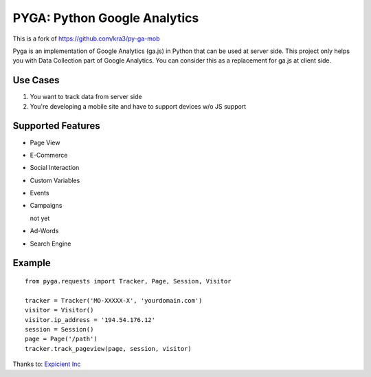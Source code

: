 ===================================================
PYGA: Python Google Analytics
===================================================
This is a fork of https://github.com/kra3/py-ga-mob

Pyga is an implementation of Google Analytics (ga.js) in Python that can be used
at server side. This project only helps you with Data Collection part of Google
Analytics. You can consider this as a replacement for ga.js at client side.

Use Cases
--------------

1. You want to track data from server side
2. You're developing a mobile site and have to support devices w/o JS support


Supported Features    
----------------------

* Page View
* E-Commerce
* Social Interaction
* Custom Variables
* Events
* Campaigns

  not yet

* Ad-Words
* Search Engine

Example
-------------------      
::

     from pyga.requests import Tracker, Page, Session, Visitor

     tracker = Tracker('MO-XXXXX-X', 'yourdomain.com')     
     visitor = Visitor()
     visitor.ip_address = '194.54.176.12'
     session = Session()
     page = Page('/path')
     tracker.track_pageview(page, session, visitor)
     
     
     


Thanks to: `Expicient Inc <http://www.expicient.com>`_

